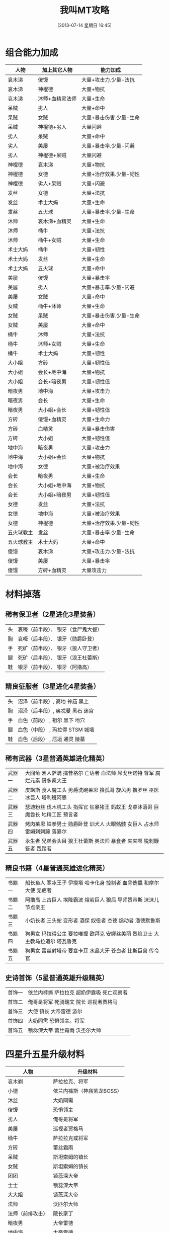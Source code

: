 #+POSTID: 482
#+DATE: [2013-07-14 星期日 16:45]
#+BLOG: wuyao721
#+OPTIONS: toc:nil ^:nil 
#+CATEGORY: game
#+PERMALINK: wojiaomt
#+TAGS: wojiaomt
#+LaTeX_CLASS: cjk-article
#+DESCRIPTION:
#+TITLE: 我叫MT攻略

[[file:../images/wojiaomt.jpg]]

#+html: <!--more--> 

* 组合能力加成
 | 人物       | 加上其它人物    | 能力加成                |
 |------------+-----------------+-------------------------|
 | 哀木涕     | 傻馒            | 大量+攻击力.少量-法抗   |
 | 哀木涕     | 神棍德          | 大量+物抗               |
 | 哀木涕     | 沐师+血精灵法师 | 大量+生命               |
 | 呆贼       | 劣人            | 大量+命中               |
 | 呆贼       | 女贼            | 大量+暴击伤害.少量-生命 |
 | 呆贼       | 神棍德+劣人     | 大量闪避                |
 | 劣人       | 呆贼            | 大量+命中               |
 | 劣人       | 美屡            | 大量+暴击率.少量-闪避   |
 | 劣人       | 神棍德+呆贼     | 大量闪避                |
 | 神棍德     | 哀木涕          | 大量+物抗               |
 | 神棍德     | 女德            | 大量+治疗效果.少量-韧性 |
 | 神棍德     | 劣人+呆贼       | 大量+闪避               |
 | 发丝       | 女德            | 大量+法抗               |
 | 发丝       | 术士大妈        | 大量+生命               |
 | 发丝       | 五火球          | 大量+暴击率.少量-生命   |
 | 沐师       | 哀木涕+血精灵   | 大量+生命               |
 | 沐师       | 桶牛            | 大量+法抗               |
 | 沐师       | 桶牛+女贼       | 大量+生命               |
 | 术士大妈   | 桶牛            | 大量+韧性               |
 | 术士大妈   | 发丝            | 大量+生命               |
 | 术士大妈   | 五火球          | 大量+命中               |
 | 美屡       | 傻馒            | 大量+暴击率             |
 | 美屡       | 劣人            | 大量+暴击率.少量-闪避   |
 | 美屡       | 女贼            | 大量+命中               |
 | 女贼       | 桶牛+沐师       | 大量+生命               |
 | 女贼       | 呆贼            | 大量+暴击伤害.少量-生命 |
 | 女贼       | 美屡            | 大量+命中               |
 | 桶牛       | 沐师            | 大量+法抗               |
 | 桶牛       | 沐师+女贼       | 大量+生命               |
 | 桶牛       | 术士大妈        | 大量+韧性               |
 | 大小姐     | 方砖            | 大量+韧性值             |
 | 大小姐     | 会长+地中海     | 大量+物抗               |
 | 大小姐     | 会长+暗夜男     | 大量+韧性值             |
 | 暗夜男     | 地中海          | 大量+攻击力             |
 | 暗夜男     | 会长            | 大量+生命               |
 | 暗夜男     | 大小姐+会长     | 大量+韧性值             |
 | 方砖       | 傻馒+血精灵     | 大量+生命力             |
 | 方砖       | 血精灵          | 大量+暴击伤害           |
 | 方砖       | 大小姐          | 大量+韧性值             |
 | 地中海     | 暗夜男          | 大量+攻击力             |
 | 地中海     | 大小姐+会长     | 大量+物抗               |
 | 地中海     | 女德            | 大量+被治疗效果         |
 | 会长       | 暗夜男          | 大量+生命               |
 | 会长       | 大小姐+地中海   | 大量+物抗               |
 | 会长       | 大小姐+暗夜男   | 大量+韧性值             |
 | 女德       | 发丝            | 大量+法抗               |
 | 女德       | 地中海          | 大量+被治疗效果         |
 | 女德       | 神棍德          | 大量+治疗效果.少量-韧性 |
 | 五火球教主 | 发丝            | 大量+暴击率.少量-生命   |
 | 五火球教主 | 术士大妈        | 大量+命中               |
 | 傻馒       | 哀木涕          | 大量+攻击力.少量-法抗   |
 | 傻馒       | 美屡            | 大量+暴击率             |
 | 傻馒       | 方砖+血精灵     | 大量攻击力              |


* 材料掉落

** 稀有保卫者（2星进化3星装备）
 | 头 | 哀嚎（前半段）、 银牙（食尸鬼大餐） |
 | 胸 | 哀嚎（后半段）、 银牙（勋爵卧登） |
 | 手 | 死矿（前半段）、 银牙（狼人守卫者） |
 | 腿 | 死矿（后半段）、 银牙（浪王杜蕾斯） |
 | 鞋 | 银牙（前半段）、 银牙（阿撸高） |

** 精良征服者（3星进化4星装备）
 | 头 | 沼泽（前半段）, 高地 神庙 黑上 |
 | 胸 | 沼泽（后半段）, 奥忒曼 黑石 迷宫 |
 | 手 | 血色（前段） , 祖尔 黑下 地穴 |
 | 腿 | 血色（中段） , 玛拉得 STSM 城墙 |
 | 鞋 | 血色（后段） , 厄运 通灵 陵墓 |

** 稀有武器（3星普通英雄进化精英）
 | 武器一 | 大囧龟 渔人萨满 擂昔格尔 亡语者 血法师 屌戈丝诺特 督军 腐烂元素 哥多氪大王 |
 | 武器二 | 皮飒斯 食人魔工头 男爵洗碗莱恩 撸孤哥 旋风男 撸罗丝 巫医 冰巨人 塔利班阿恩 |
 | 武器三 | 瑟迪粉丝 伐木机工头 指挥官 狂暴猪王 蚂蚁王 戈睿沐落哥 巨魔酋长 地精工匠 预言者 |
 | 武器四 | 烤肉莱恩 铁拳男士 勋爵卧登 训犬人 火眼骷髅 女巨人 占水师 雷姆刺刺蹄 落靠尔 |
 | 武器五 | 永生者 兄弟会头目 狼王杜蕾斯 奥法师 暴食者 夹夹嗯 锐刺鞭笞者 践踏者 |

** 精良书籍（4星普通英雄进化精英）
 | 书籍一 | 船长鱼人 寒冰王子 伊摸塔 哈卡化身 控制者 血骨傀儡 和摩尔大使 无疤者 |
 | 书籍二 | 阿撸高 上古巨人 埃隆霸波 熔岩巨人 狼后 导师赞帝斯 沫沫儿 节点亲王 |
 | 书籍三 | 小奶长者 三头蛇 变形者 酒保 奴役者 杰德 煽动者 潘德默鲁斯 |
 | 书籍四 | 狗男女 玛拉得公主 要拉唯握 欧拜克 安娜丝美丽 烈焰卫士 大主教马拉道尔 塔瓦鲁克 |
 | 书籍五 | 狗男女 蕾丝射塔帝 要塞卡耳 水晶大牙 苍白者 比斯巨兽 传令官 |

** 史诗首饰（5星普通英雄升级精英）
 | 首饰一 | 依兰内裤撕 萨拉拉克 超奶伊露吸 死亡观察者 |
 | 首饰二 | 俺哥是将军 死骑瑞文 院长 巡视者贾格马 |
 | 首饰三 | 大使 镇长 大帝雷德 游尔 |
 | 首饰四 | 大奶同需 恐惧领主。将军 |
 | 首饰五 | 锁惢深大帝 蕾丝霜雨 沃丕尔大师 |

* 四星升五星升级材料
 | 人物             | 升级材料                   |
 |------------------+----------------------------|
 | 哀木剃           | 萨拉拉克、将军             |
 | 小德             | 依兰内裤斯（神庙紫龙BOSS） |
 | 沐丝             | 大奶同需                   |
 | 傻馒             | 恐惧领主                   |
 | 劣人             | 俺哥是将军                 |
 | 美屡             | 巡视者贾格马               |
 | 桶牛             | 萨拉拉克或将军             |
 | 方砖             | 蕾丝霜雨                   |
 | 呆贼             | 斯坦索姆的镇长             |
 | 女贼             | 斯坦索姆的镇长             |
 | 团团             | 锁蕊深大帝                 |
 | 士士             | 锁蕊深大帝                 |
 | 大大姐           | 锁蕊深大帝                 |
 | 法师             | 沃匹尔大师                 |
 | 法师（前排攻击） | 院长家丁                   |
 | 暗夜男           | 大帝雷德                   |
 | 地中海           | 大帝雷德                   |
 | 会长             | 大帝雷德                   |
 | 术士大妈         | 死骑瑞文                   |
 | 五火球教主       | 大使                       |
 | 五火球美女       | 大使                       |
 | 五火球长脸       | 大使                       |
 | 五火球圆脸       | 大使                       |
 | 五火球厚唇       | 大使                       |

另外可以参考这里： [[http://mt.youba.com/gonglve/1302/4932/1.htm][《我叫MT online》动漫角色升紫卡所需材料一览表]]

* 装备掉落
这个就不写了，参考 [[http://mt.youba.com/gonglve/1306/11633/][《我叫MT online》装备掉落一览表]] 。

#+../images/wojiaomt.jpg http://www.wuyao721.com/wp-content/uploads/2013/07/wpid-wojiaomt.jpg
